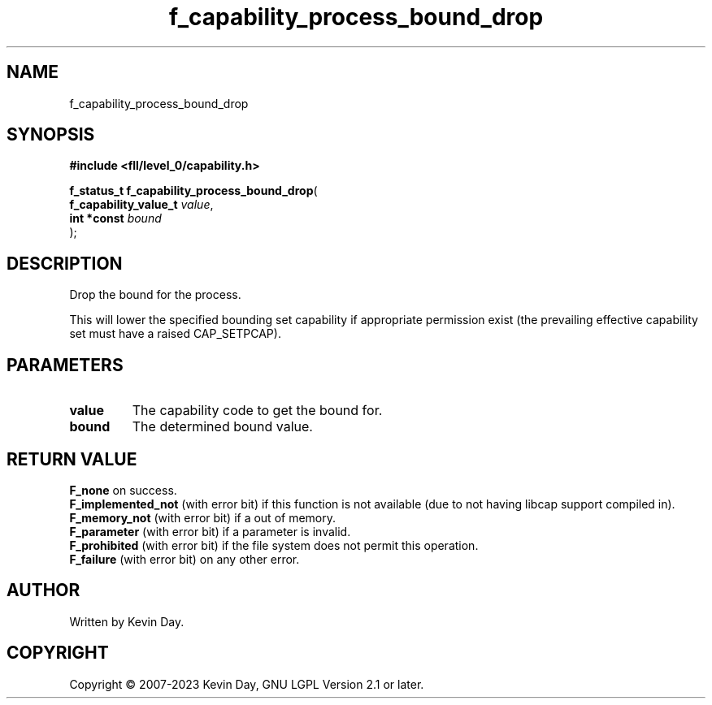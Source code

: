 .TH f_capability_process_bound_drop "3" "July 2023" "FLL - Featureless Linux Library 0.6.7" "Library Functions"
.SH "NAME"
f_capability_process_bound_drop
.SH SYNOPSIS
.nf
.B #include <fll/level_0/capability.h>
.sp
\fBf_status_t f_capability_process_bound_drop\fP(
    \fBf_capability_value_t \fP\fIvalue\fP,
    \fBint *const           \fP\fIbound\fP
);
.fi
.SH DESCRIPTION
.PP
Drop the bound for the process.
.PP
This will lower the specified bounding set capability if appropriate permission exist (the prevailing effective capability set must have a raised CAP_SETPCAP).
.SH PARAMETERS
.TP
.B value
The capability code to get the bound for.

.TP
.B bound
The determined bound value.

.SH RETURN VALUE
.PP
\fBF_none\fP on success.
.br
\fBF_implemented_not\fP (with error bit) if this function is not available (due to not having libcap support compiled in).
.br
\fBF_memory_not\fP (with error bit) if a out of memory.
.br
\fBF_parameter\fP (with error bit) if a parameter is invalid.
.br
\fBF_prohibited\fP (with error bit) if the file system does not permit this operation.
.br
\fBF_failure\fP (with error bit) on any other error.
.SH AUTHOR
Written by Kevin Day.
.SH COPYRIGHT
.PP
Copyright \(co 2007-2023 Kevin Day, GNU LGPL Version 2.1 or later.
